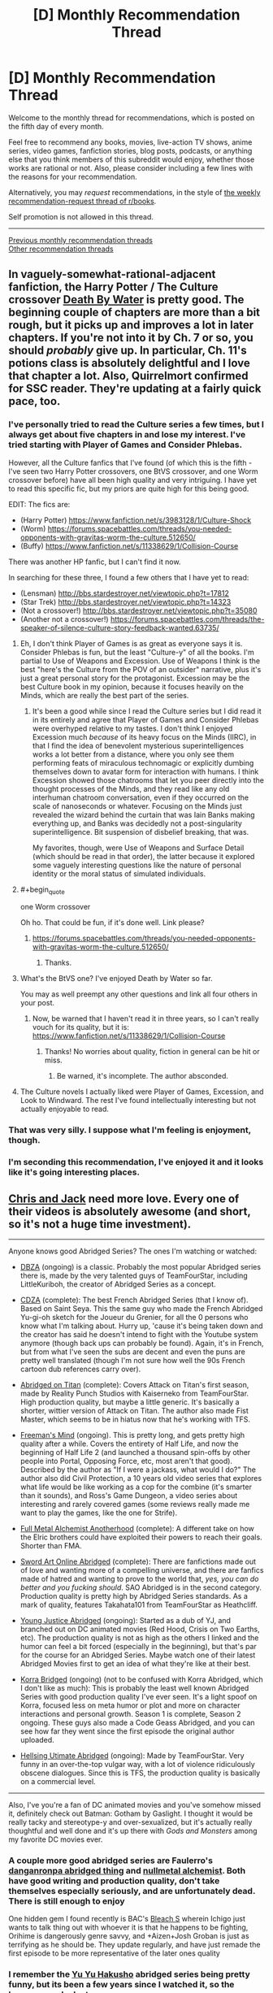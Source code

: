 #+TITLE: [D] Monthly Recommendation Thread

* [D] Monthly Recommendation Thread
:PROPERTIES:
:Author: AutoModerator
:Score: 36
:DateUnix: 1517843229.0
:END:
Welcome to the monthly thread for recommendations, which is posted on the fifth day of every month.

Feel free to recommend any books, movies, live-action TV shows, anime series, video games, fanfiction stories, blog posts, podcasts, or anything else that you think members of this subreddit would enjoy, whether those works are rational or not. Also, please consider including a few lines with the reasons for your recommendation.

Alternatively, you may /request/ recommendations, in the style of [[http://np.reddit.com/r/books/comments/6rjai2][the weekly recommendation-request thread of r/books]].

Self promotion is not allowed in this thread.

--------------

[[http://www.reddit.com/r/rational/wiki/monthlyrecommendation][Previous monthly recommendation threads]]\\
[[http://pastebin.com/SbME9sXy][Other recommendation threads]]


** In vaguely-somewhat-rational-adjacent fanfiction, the Harry Potter / The Culture crossover [[https://forums.sufficientvelocity.com/threads/death-by-water-harry-potter-the-culture.44788/][Death By Water]] is pretty good. The beginning couple of chapters are more than a bit rough, but it picks up and improves a lot in later chapters. If you're not into it by Ch. 7 or so, you should /probably/ give up. In particular, Ch. 11's potions class is absolutely delightful and I love that chapter a lot. Also, Quirrelmort confirmed for SSC reader. They're updating at a fairly quick pace, too.
:PROPERTIES:
:Author: Escapement
:Score: 18
:DateUnix: 1517844317.0
:END:

*** I've personally tried to read the Culture series a few times, but I always get about five chapters in and lose my interest. I've tried starting with Player of Games and Consider Phlebas.

However, all the Culture fanfics that I've found (of which this is the fifth - I've seen two Harry Potter crossovers, one BtVS crossover, and one Worm crossover before) have all been high quality and very intriguing. I have yet to read this specific fic, but my priors are quite high for this being good.

EDIT: The fics are:

- (Harry Potter) [[https://www.fanfiction.net/s/3983128/1/Culture-Shock]]
- (Worm) [[https://forums.spacebattles.com/threads/you-needed-opponents-with-gravitas-worm-the-culture.512650/]]
- (Buffy) [[https://www.fanfiction.net/s/11338629/1/Collision-Course]]

There was another HP fanfic, but I can't find it now.

In searching for these three, I found a few others that I have yet to read:

- (Lensman) [[http://bbs.stardestroyer.net/viewtopic.php?t=17812]]
- (Star Trek) [[http://bbs.stardestroyer.net/viewtopic.php?t=14323]]
- (Not a crossover!) [[http://bbs.stardestroyer.net/viewtopic.php?t=35080]]
- (Another not a crossover!) [[https://forums.spacebattles.com/threads/the-speaker-of-silence-culture-story-feedback-wanted.63735/]]
:PROPERTIES:
:Author: gbear605
:Score: 6
:DateUnix: 1517844733.0
:END:

**** Eh, I don't think Player of Games is as great as everyone says it is. Consider Phlebas is fun, but the least "Culture-y" of all the books. I'm partial to Use of Weapons and Excession. Use of Weapons I think is the best "here's the Culture from the POV of an outsider" narrative, plus it's just a great personal story for the protagonist. Excession may be the best Culture book in my opinion, because it focuses heavily on the Minds, which are really the best part of the series.
:PROPERTIES:
:Author: Zyphane
:Score: 8
:DateUnix: 1517846000.0
:END:

***** It's been a good while since I read the Culture series but I did read it in its entirely and agree that Player of Games and Consider Phlebas were overhyped relative to my tastes. I don't think I enjoyed Excession much /because/ of its heavy focus on the Minds (IIRC), in that I find the idea of benevolent mysterious superintelligences works a lot better from a distance, where you only see them performing feats of miraculous technomagic or explicitly dumbing themselves down to avatar form for interaction with humans. I think Excession showed those chatrooms that let you peer directly into the thought processes of the Minds, and they read like any old interhuman chatroom conversation, even if they occurred on the scale of nanoseconds or whatever. Focusing on the Minds just revealed the wizard behind the curtain that was Iain Banks making everything up, and Banks was decidedly not a post-singularity superintelligence. Bit suspension of disbelief breaking, that was.

My favorites, though, were Use of Weapons and Surface Detail (which should be read in that order), the latter because it explored some vaguely interesting questions like the nature of personal identity or the moral status of simulated individuals.
:PROPERTIES:
:Author: phylogenik
:Score: 6
:DateUnix: 1517849486.0
:END:


**** #+begin_quote
  one Worm crossover
#+end_quote

Oh ho. That could be fun, if it's done well. Link please?
:PROPERTIES:
:Author: CapnQwerty
:Score: 1
:DateUnix: 1517892352.0
:END:

***** [[https://forums.spacebattles.com/threads/you-needed-opponents-with-gravitas-worm-the-culture.512650/]]
:PROPERTIES:
:Author: gbear605
:Score: 2
:DateUnix: 1517898206.0
:END:

****** Thanks.
:PROPERTIES:
:Author: CapnQwerty
:Score: 1
:DateUnix: 1517975401.0
:END:


**** What's the BtVS one? I've enjoyed Death by Water so far.

You may as well preempt any other questions and link all four others in your post.
:PROPERTIES:
:Score: 1
:DateUnix: 1518000904.0
:END:

***** Now, be warned that I haven't read it in three years, so I can't really vouch for its quality, but it is: [[https://www.fanfiction.net/s/11338629/1/Collision-Course]]
:PROPERTIES:
:Author: gbear605
:Score: 1
:DateUnix: 1518013072.0
:END:

****** Thanks! No worries about quality, fiction in general can be hit or miss.
:PROPERTIES:
:Score: 1
:DateUnix: 1518060726.0
:END:

******* Be warned, it's incomplete. The author absconded.
:PROPERTIES:
:Author: _immute_
:Score: 2
:DateUnix: 1518153976.0
:END:


**** The Culture novels I actually liked were Player of Games, Excession, and Look to Windward. The rest I've found intellectually interesting but not actually enjoyable to read.
:PROPERTIES:
:Author: VorpalAuroch
:Score: 1
:DateUnix: 1518115122.0
:END:


*** That was very silly. I suppose what I'm feeling is enjoyment, though.
:PROPERTIES:
:Author: Aretii
:Score: 2
:DateUnix: 1517853233.0
:END:


*** I'm seconding this recommendation, I've enjoyed it and it looks like it's going interesting places.
:PROPERTIES:
:Author: vash3r
:Score: 1
:DateUnix: 1517857635.0
:END:


** [[https://www.youtube.com/watch?v=-RxFgJkA2ko][Chris and Jack]] need more love. Every one of their videos is absolutely awesome (and short, so it's not a huge time investment).

--------------

Anyone knows good Abridged Series? The ones I'm watching or watched:

- [[https://www.youtube.com/watch?v=2nYozPLpJRE&list=PL6EC7B047181AD013][DBZA]] (ongoing) is a classic. Probably the most popular Abridged series there is, made by the very talented guys of TeamFourStar, including LittleKuriboh, the creator of Abridged Series as a concept.

- [[https://www.youtube.com/watch?v=aQ0yOmtl96A&list=PLE8663CF9B6EA072E&index=1][CDZA]] (complete): The best French Abridged Series (that I know of). Based on Saint Seya. This the same guy who made the French Abridged Yu-gi-oh sketch for the Joueur du Grenier, for all the 0 persons who know what I'm talking about. Hurry up, 'cause it's being taken down and the creator has said he doesn't intend to fight with the Youtube system anymore (though back ups can probably be found). Again, it's in French, but from what I've seen the subs are decent and even the puns are pretty well translated (though I'm not sure how well the 90s French cartoon dub references carry over).

- [[https://www.youtube.com/watch?v=vKHHqIF-yM4&list=PLqRvzulx5xsqvS7obEPGhsXJ2VwLWOX9A][Abridged on Titan]] (complete): Covers Attack on Titan's first season, made by Reality Punch Studios with Kaiserneko from TeamFourStar. High production quality, but maybe a little generic. It's basically a shorter, wittier version of Attack on Titan. The author also made Fist Master, which seems to be in hiatus now that he's working with TFS.

- [[https://www.youtube.com/watch?v=5SQhfkpX9bc&list=PL6PNZBb6b9LvDWpI-5CPYUxG1Rnm-vr9V][Freeman's Mind]] (ongoing). This is pretty long, and gets pretty high quality after a while. Covers the entirety of Half Life, and now the beginning of Half Life 2 (and launched a thousand spin-offs by other people into Portal, Opposing Force, etc, most aren't that good). Described by the author as "If I were a jackass, what would I do?" The author also did Civil Protection, a 10 years old video series that explores what life would be like working as a cop for the combine (it's smarter than it sounds), and Ross's Game Dungeon, a video series about interesting and rarely covered games (some reviews really made me want to play the games, like the one for Strife).

- [[https://www.youtube.com/watch?v=KTKzdPCyZ9c][Full Metal Alchemist Anotherhood]] (complete): A different take on how the Elric brothers could have exploited their powers to reach their goals. Shorter than FMA.

- [[https://www.youtube.com/watch?v=V6kJKxvbgZ0&index=1&list=PLuAOJfsMefuej06Q3n4QrSSC7qYjQ-FlU][Sword Art Online Abridged]] (complete): There are fanfictions made out of love and wanting more of a compelling universe, and there are fanfics made of hatred and wanting to prove to the world that, /yes, you can do better and you fucking should/. SAO Abridged is in the second category. Production quality is pretty high by Abridged Series standards. As a mark of quality, features Takahata101 from TeamFourStar as Heathcliff.

- [[https://www.youtube.com/watch?v=OZrqs5c9tNA&list=PLFEE5FB7BF31B8FF7][Young Justice Abridged]] (ongoing): Started as a dub of YJ, and branched out on DC animated movies (Red Hood, Crisis on Two Earths, etc). The production quality is not as high as the others I linked and the humor can feel a bit forced (especially in the beginning), but that's par for the course for an Abridged Series. Maybe watch one of their latest Abridged Movies first to get an idea of what they're like at their best.

- [[https://www.youtube.com/watch?v=u9yy7WxzLgQ&list=PLKC7HY2CHv4uh1TUUFe03F9_Roa9TgQ5q][Korra Bridged]] (ongoing) (not to be confused with Korra Abridged, which I don't like as much): This is probably the least well known Abridged Series with good production quality I've ever seen. It's a light spoof on Korra, focused less on meta humor or plot and more on character interactions and personal growth. Season 1 is complete, Season 2 ongoing. These guys also made a Code Geass Abridged, and you can see how far they went since the first episode the original author uploaded.

- [[https://www.youtube.com/watch?v=TgnIjJexut4%C3%A0][Hellsing Utimate Abridged]] (ongoing): Made by TeamFourStar. Very funny in an over-the-top vulgar way, with a lot of violence ridiculously obscene dialogues. Since this is TFS, the production quality is basically on a commercial level.

--------------

Also, I've you're a fan of DC animated movies and you've somehow missed it, definitely check out Batman: Gotham by Gaslight. I thought it would be really tacky and stereotype-y and over-sexualized, but it's actually really thoughtful and well done and it's up there with /Gods and Monsters/ among my favorite DC movies ever.
:PROPERTIES:
:Author: CouteauBleu
:Score: 15
:DateUnix: 1517865252.0
:END:

*** A couple more good abridged series are Faulerro's [[https://www.youtube.com/playlist?list=PLZ2qHjL_gVN577A6Qam2V1-RghVuB8zfy][danganronpa abridged thing]] and [[https://www.youtube.com/playlist?list=PLS_eWXHBYXhOWIvE3vLNauKLvpyDgzqJ9][nullmetal alchemist]]. Both have good writing and production quality, don't take themselves especially seriously, and are unfortunately dead. There is still enough to enjoy

One hidden gem I found recently is BAC's [[https://www.youtube.com/playlist?list=PL853Lf5HtEQwn7VaHPrxl2efFbSuBYVLk][Bleach S]] wherein Ichigo just wants to talk thing out with whoever it is that he happens to be fighting, Orihime is dangerously genre savvy, and +Aizen+Josh Groban is just as terrifying as he should be. They update regularly, and have just remade the first episode to be more representative of the later ones quality
:PROPERTIES:
:Author: Igigigif
:Score: 4
:DateUnix: 1517868881.0
:END:


*** I remember the [[https://www.youtube.com/watch?v=lXPp5_X3LNM&list=PL48C62BDA38FF2F04][Yu Yu Hakusho]] abridged series being pretty funny, but its been a few years since I watched it, so the humour may be lost on me now.
:PROPERTIES:
:Author: Zaadaad
:Score: 1
:DateUnix: 1517908008.0
:END:


*** Chris and Jack are awesome! Thanks for sharing!
:PROPERTIES:
:Author: owenshen24
:Score: 1
:DateUnix: 1517930422.0
:END:


*** Whoa, Freeman's mind is still running?! I remember watching that years ago. I'd definitely recommend it from what I've seen
:PROPERTIES:
:Author: gyrovagueGeist
:Score: 1
:DateUnix: 1517977556.0
:END:

**** Yup. Season 1 is finished too.
:PROPERTIES:
:Author: CouteauBleu
:Score: 1
:DateUnix: 1518047623.0
:END:


*** I wholeheartedly recommend [[https://www.youtube.com/watch?v=GDr8HZvJ_30][Kotoura-san Abridged]]. The show it is based on, Kotoura-san, is about a girl whose parents abandoned her because she has mind-reading powers... so there is a lot of trauma and depression to deal with. The abridged series also has all of that while somehow being hilarious.

[[https://en.wikipedia.org/wiki/Teen_Titans_Go!_(TV_series][Teen Titans Go]]) might be considered an abridged series, maybe? It has new animation, rather than dubbing over something, but it takes the characters and world from the Teen Titans show and plays it for laughs.

[[https://www.youtube.com/watch?v=EDWp9IC1ZxI&list=PL8cGaJKvM_-5lkA0h_cwWxYrC-fc27apd][My Little Pony: Friendship is Witchcraft]]. In which Fluttershy has a cult, Applejack has trauma from the war, Rarity makes giant hats, Rainbowdash has poor eyesight, Pinkie bakes a portal, Twilight wants to become a Princess by any means necessary, everypony hates Spike and somepony is a robot.

And if you need more I suppose you could also watch [[https://www.youtube.com/watch?v=-32NGYLqwAQ&list=PLTagxffHmpfT765IfQj68dMmfFs3W7s1f][Yu-Gi-Oh Abridged]].
:PROPERTIES:
:Author: neondragonfire
:Score: 1
:DateUnix: 1518001890.0
:END:

**** Videos linked by [[/u/neondragonfire]]:

| Title                                                                                                                                                               | Channel        | Published  | Duration | Likes         | Total Views |
|---------------------------------------------------------------------------------------------------------------------------------------------------------------------+----------------+------------+----------+---------------+-------------|
| [[https://youtube.com/watch?v=GDr8HZvJ_30][Kotoura-san Abridged Episode 01]]                                                                                        | Scourgemaster  | 2013-05-12 | 0:09:58  | 5,959+ (97%)  | 344,208     |
| [[https://youtube.com/watch?v=EDWp9IC1ZxI&list=PL8cGaJKvM_-5lkA0h_cwWxYrC-fc27apd][Friendship is Witchcraft | Episode 1 | The Perfect Swarm | (by Sherclop Pones)]] | AstrumSpark    | 2013-07-01 | 0:13:52  | 13,391+ (90%) | 2,307,548   |
| [[https://youtube.com/watch?v=-32NGYLqwAQ&list=PLTagxffHmpfT765IfQj68dMmfFs3W7s1f][YGOTAS Episode 1 - Pilot - LittleKuriboh]]                                       | Little Kuriboh | 2009-04-29 | 0:03:56  | 38,822+ (97%) | 7,139,422   |

--------------

[[https://np.reddit.com/r/youtubot/wiki/index][^{Info}]] ^{|} [[https://np.reddit.com/message/compose/?to=_youtubot_&subject=delete%20comment&message=dtvdkf0%0A%0AReason%3A%20%2A%2Aplease+help+us+improve%2A%2A][^{/u/neondragonfire} ^{can} ^{delete}]] ^{|} ^{v2.0.0}
:PROPERTIES:
:Author: _youtubot_
:Score: 1
:DateUnix: 1518002144.0
:END:


** (Should probably make this a proper top level post, but feeling lazy)

I recommend [[http://archiveofourown.org/works/8341348?view_full_work=true][Almost Nowhere]], an original web-serial by [[/u/nostalgebraist][u/nostalgebraist]] whom we know and love for [[http://archiveofourown.org/works/3659997/chapters/8088522][The Northern Caves]]. There was a year-long gap in updates, but the author finally starting updating it weekly once again. If you dropped the story because of the horrible update schedule, you could give it a second try now.

What's it like? It looks like it's going to be hard sci-fi, but it's one of those stories where there's a ton of weird stuff going on and it's all told out of order, from the povs of several not entirely reliable, uncomprehending narrators, so just keeping up with the plot and figuring out what's going on is almost like a puzzle.

Also, it seems to feature aliens who are disgusted with humanity for reasons that can only be expressed via differential geometry... or at least I think that it does.

If all of this sounds appealing to you, you will probably enjoy almost all of /Almost Nowhere/, except maybe for some measure zero subset of it.
:PROPERTIES:
:Author: Tasty_Y
:Score: 10
:DateUnix: 1517847458.0
:END:

*** I'd never hears of The Northern Caves before this point, so I went ahead and read it today during my 5 hours of travel. Having finished it, I have only one thing to say.

What the */frack?!/*
:PROPERTIES:
:Author: ViceroyChobani
:Score: 10
:DateUnix: 1517872639.0
:END:

**** Nostalgebraist's other long-form story, Floornight, is also good and mind-bending.
:PROPERTIES:
:Author: Escapement
:Score: 4
:DateUnix: 1517875467.0
:END:


**** Mundum could be seen as metaphora of rationalistic misticysm, that is misticism devoid of anything supernatural and refined to purely /natural/ moral-motivational framework. Many of people who do mathematics are well familiar with feeling: the truth expect to be brought forth .
:PROPERTIES:
:Author: serge_cell
:Score: 2
:DateUnix: 1517997629.0
:END:

***** Just read it, and IMO Mundum is clearly some sort of Lovecraftian entity.
:PROPERTIES:
:Author: RiOrius
:Score: 2
:DateUnix: 1518049551.0
:END:

****** Nah, it's just the homestuck fandom.
:PROPERTIES:
:Author: traverseda
:Score: 3
:DateUnix: 1518120942.0
:END:


** I'm recommending... a Pewdiepie video.

[[https://www.youtube.com/watch?v=oZ_qiYc133U]]

He reviewed five books that he read in January: /Consider Phlebas/ by Ian M. Banks, /Brave New World/ by Aldous Huxley, /Fahrenheit 451/ by Ray Bradbury (spoiler: he didn't particularly care for that one), /the Picture of Dorian Gray/ by Oscar Wilde, /Children of Time/ by Adrian Tchaikovsky, and /12 Rules for Life/ by Jordan B. Peterson. At the end he says that this month he's reading /Beyond Good and Evil/ by Friedrich Nietzsche and /Life 3.0/ by Max Tegmark. I'll be pretty interested to see /that/ video.

It was interesting to listen to him talk about books. Very different from his typical videos.

Another recommendation, the most recent book I've read is [[https://ia801401.us.archive.org/32/items/thirdclassatmiss00braz/thirdclassatmiss00braz.pdf][/the Third Class at Miss Kaye's/]] by Angela Brazil, it's a children's book written in 1908 about an 11-year-old girl who gets sent off to boarding school because her parents think she's too spoiled because she would rather read than interact socially with other children, so it's basically cotton candy, very fluffy and light reading, which is nice sometimes. It's completely non-rational, but you might enjoy it.
:PROPERTIES:
:Author: ElizabethRobinThales
:Score: 11
:DateUnix: 1517894538.0
:END:


** I always eagerly await this thread but haven't contributed before, so here are some recommendations you guys might enjoy:

(A Song of Ice and Fire / Game of Thrones top-quality fanfictions)

[[https://forums.spacebattles.com/threads/purple-days-asoiaf-joffrey-timeloop-au.450894/reader][Purple Days]]: awesome Joffrey Baratheon time-loop. Yeah, no kidding. The world-building, character development and existential dread in this one are unbelievable, and it pays off big time towards the latest chapters. Still in-progress, with irregular but fairly reliable updates.

[[https://www.alternatehistory.com/forum/threads/summer-crowns-au.425453/][Summer Crowns]]: Robert Baratheon gives up on the Iron Throne to chase after Rhaegar Targaryen, who fled to Essos after losing the war. He is followed by Eddard Stark, Jaime Lannister and the Blackfish among others. Quickly turns into the legendary tale of the Dragonhunt and the newly-formed Kingdom of Summer's war against slavery. Note: in-progress and requires an AH.com account to read, but is updated regularly.

[[https://www.alternatehistory.com/forum/threads/rhaegar-the-great-or-how-i-learned-to-stop-worrying-and-embrace-the-suck.396456/][Rhaegar the Great; or, How I Learned to Stop Worrying and Embrace the Suck]]: Engrossing and very well-written Rhaegar self-insert. Shakespeare plays get adapted to Westeros, and plot ensues.. Note: also on AH.com, complete with a sequel in-progress.

(Other fiction)

[[http://daystareld.com/guardian-1/][Guardian]]: by the author of Pokemon: Origin of Species, this new original story seems really promising. Only two chapters out yet though!
:PROPERTIES:
:Author: Golden_Magician
:Score: 10
:DateUnix: 1517914678.0
:END:

*** really enjoying purple days <3
:PROPERTIES:
:Author: josephwdye
:Score: 5
:DateUnix: 1518013453.0
:END:


*** wanted to read some good GoT fanfics for ages. Thanks.
:PROPERTIES:
:Author: hoja_nasredin
:Score: 2
:DateUnix: 1517921049.0
:END:


*** just finished Purple Days. Nice. Liked the worldbuilding and exploration of other places of the setting.

Disliked the shipping. Persona dislikes towards Sansa and an adoration for Margaery.
:PROPERTIES:
:Author: hoja_nasredin
:Score: 2
:DateUnix: 1518189964.0
:END:


** [[http://tvtropes.org/pmwiki/pmwiki.php/Manga/PopTeamEpic][Pop Team Epic]] may be the weirdest anime I have ever seen, and that alone makes it worth checking out. It started off as a 4-koma strip, then became an internet meme, and now has become a show about meta-humor and pop culture references that gives the same sensation as reading dumb memes while actively producing more memes.

Every episode I've seen so far has been a parade of absurdist scenes that parody animation, video games, Japanese television, and itself with no overarching thematic elements. At the halfway point, they roll the credits and then episode repeats from the beginning with different voice actors and /some/ dialogue changed.

I can't definitively say I like the show since it has none of the elements I usually want from comedy shows, but even when I didn't laugh I still /got/ the joke. I weirdly respect it for how it trolls the audience by violating its “premise”, makes you cringe with awkward direction, and never comes across as badly made even when poor production values are the joke.

The show is still airing week-by-week, but I honestly think that's the best way to consume this show, binging it would cause [[https://en.wikipedia.org/wiki/Kuso][kuso]] burnout. There's only so much “WTF was that?” a person can handle in one sitting. I personally recommend the dub since bizarre line delivery is a common joke and, for me, that didn't come across with subtitles.
:PROPERTIES:
:Author: trekie140
:Score: 10
:DateUnix: 1517855544.0
:END:

*** I've been keeping up with that, and I don't know why. I can't even say I like Anime as a medium.

Recommending it, though... let me provide a second opinion on the show by saying that I wanted to both up- and downvote your suggestion at the same time. Sadly, that's not possible, so I upvoted.
:PROPERTIES:
:Author: vi_fi
:Score: 6
:DateUnix: 1517862526.0
:END:

**** I completely agree with you. This show just *is*. I don't know why I enjoy it, but the fact that it can make me feel that way without being annoying or frustrating is something that has never happened to me before so apparently it's doing something right and it's /certainly/ unique.
:PROPERTIES:
:Author: trekie140
:Score: 3
:DateUnix: 1517862916.0
:END:

***** I think a big factor is the 10 minute runtime. It's impossible to grow tired of something you only watch for 10 minutes once a week.
:PROPERTIES:
:Author: Makin-
:Score: 2
:DateUnix: 1517938019.0
:END:

****** Agreed, though I think you actually should watch the second half. I think seeing the scenes again with different voices is what instills them into your mind as memes, plus there are a /few/ differences like the bit in French having subtitles and the live action actors having different dialogue.
:PROPERTIES:
:Author: trekie140
:Score: 1
:DateUnix: 1517941662.0
:END:


*** I just binged five episodes of it. I'm feeling like a victim of [[http://www.scp-wiki.net/scp-3999][SCP-3999]] would feel, I think. It's fascinating.

[[http://tvtropes.org/pmwiki/pmwiki.php/Main/WildMassGuessing][WMG]] ahead, beware:

Pipimi and Popuko are eldritch abominations similar to SCP-3999. They're nearly-omnipotent entities of pure chaos that take joy in infecting worlds of fictional stories and turning them to random, unordered directions, making their inhabitants into toys for their alien amusement. /Sometimes/ there appear hints of a prolonged narrative, because "order" is a subset of "chaos", but they're always just as quickly swept away. The entire show is taking place in a desecrated carcass of /Hoshiiro Girldrop/, the first anime Pipimi and Popuko infected: that's what first episode's beginning was about, and why the next episode previews are consistently from it (of course, this "consistency" is just a sneer of Pipimi and Popuko at our pathetic attempts to find order in chaos).

(I'm sorry, I'm just really into cosmic horror.)
:PROPERTIES:
:Author: Noumero
:Score: 4
:DateUnix: 1517874731.0
:END:

**** As far as in-universe explanations go, it's as good as we'll probably ever get. Hoshiiro Girldrop is actually a reference to/reimagining of a joke from the original comic strip, where the author tricked his fans into thinking he was working on an actual rom com manga and kept it going for multiple chapters until the utterly nonsensical reveal of Pop Team Epic.
:PROPERTIES:
:Author: trekie140
:Score: 3
:DateUnix: 1517876268.0
:END:


** While I'm not a huge fan of ASoIaF (I read the first three books then stopped because the pacing was bad and I wasn't invested in any of the characters), I like that that type of setting - dark, brutal fantasy with low magic - has become more popular. Has anyone else read The Left Hand of God trilogy, Son of the Morning, or The Broken Empire trilogy? There's also Joe Abercrombie's stuff but I'm only just getting started on that.

Some of it reminds me of the Drenai setting by David Gemmell, which is obviously somewhat older (also where my username is from), but that tends to have a little more heroics.

There're quite a few rational and rational-adjacent stories that are very similar - Practical Guide to Evil and Worm are both close enough in some way that I feel like they form a cohesive group, although I'm not sure what to call it.

If anyone has other recommendations in the same direction, I'd be quite appreciative. Also, if you enjoyed any of the books or series I mentioned and want to talk about which others are similar or are likely to also interest you, I'm more than happy to chat about it.
:PROPERTIES:
:Author: waylandertheslayer
:Score: 4
:DateUnix: 1517860057.0
:END:

*** #+begin_quote
  If anyone has other recommendations in the same direction, I'd be quite appreciative.
#+end_quote

It's not quite low magic, but if you enjoy brutal and realistic dark fantasy you might appreciate Glen Cook's Black Company series.
:PROPERTIES:
:Author: akaatnene
:Score: 7
:DateUnix: 1517863851.0
:END:


*** I'd recommend The Black Company by Glen Cook ([[https://en.wikipedia.org/wiki/The_Black_Company][wiki]]) ([[http://tvtropes.org/pmwiki/pmwiki.php/Literature/TheBlackCompany][TVT]]). It follows the events of the eponymous mercenary company in a medieval fantasy setting as they're employed by the archetypical evil empire whose original conquerer had been usurped by his wife.

Personally I enjoyed the books, both for their grey-in-gray setting and the characterisation and their worldbuilding. The series is finished, I think, with the novels now available in the form of three omnibus editions: The Books of the North, The Books of the South, The Books of the Glittering Stone.

The magic system isn't so much as explained as present, with the wizards and witches being the curious opposite of the archetypical glass cannon. The more powerful a wizard is, the harder they are to kill and the longer they live. It's not clear if that is due to their efforts of their talents, but it remains true.
:PROPERTIES:
:Author: Laborbuch
:Score: 5
:DateUnix: 1517904473.0
:END:

**** I wanted to read it but too many novels are involved. Do you think reading just the first book would give me a good glimpse into the setting?
:PROPERTIES:
:Author: hoja_nasredin
:Score: 1
:DateUnix: 1517920922.0
:END:

***** If you mean /Shadows Linger/, the first book of the first omnibus, then... well, it depends on your relationship with plot threads left hanging. The omnibuses are well-selected in that they are, more or less, all containing the same arc. The first collection deals with the Black Company in the employ of Lady, wife and rule of the late Dominator, who conquered the empire she resides over in the first place. Their task is to ferret out and engage against revolutionaries rising up against the empire. The whole arc culminates in the third book of the omnibus, naturally, and the company leaves the employ and instead starts their search for Khatovar, their original employer hundreds of years ago. The major PoV character is Croaker, company physician and annalist, and we're supposedly reading the annals of the company.

This leads into the next major arc, which takes place in the equivalent of South Asia (particularly India) in contrast to the previously European mold of the setting. They are employed by various powers there, taking part in revolutions and counter-revolutions that, in some aspect, draw parallels to occupying and policing foreign countries by outside invaders, which the company effectively /is/. The PoV changes here, as the annals are kept by different people. Of note is the portrayal of the wrong part of a siege, and seeing how the characters cope with deceasing stocks of food and water.

During this they do get hints as to Khatovar, and saying too much here would be spoiling the book, in case you do decide to read it.

So in brief, yes, the first book will give you a good overview of the setting, but for completeness' sake I'd advise reading the whole omnibus. Plus, I gather the single books will by now be hard to come by.

To add to that, since the PoV is almost always the annalist of the company, they're privy to many, but not all conversations. They're an officer in rank, certainly, and as such take part in planning and such, but not always for fear of the annals falling into enemy hands. Which means plans at times do come as a surprise to the annalist. Croaker in particular complains about this a lot.
:PROPERTIES:
:Author: Laborbuch
:Score: 4
:DateUnix: 1517927445.0
:END:


***** To clarify, the books have been republished in the form of /four/ omnibus editions:

- [[https://www.amazon.com/Chronicles-Black-Company-Glen-Cook/dp/0765319233][The Chronicles of the Black Company]]
- [[https://www.amazon.com/Books-South-Company-Shadow-Dreams/dp/0765320665][The Books of the South]]
- [[https://www.amazon.com/Return-Black-Company-Chronicles/dp/0765324008][The Return of the Black Company]]
- [[https://www.amazon.com/Many-Deaths-Black-Company-Chronicles/dp/0765324016][The Many Deaths of the Black Company]]

By today's fantasy standards, this is a four book series, even if it is divided into ten shorter novels.
:PROPERTIES:
:Author: ben_oni
:Score: 3
:DateUnix: 1517945424.0
:END:


*** Grim dark is the term that's been coined for that fantasy sub genre. Before I discovered rational fiction it was the majority of what I read. Joe Abercrombie's works were probably my favourites - if you're just on his first novel, the trilogy is more than it initially seems - but R Scott Bakkers ‘Second Apocalypse' series was great and Matthew Stovers Caine series is another I would highly recommend.
:PROPERTIES:
:Author: sparkc
:Score: 4
:DateUnix: 1517871258.0
:END:

**** I don't mean grimdark, exactly. A lot of what qualifies as grimdark (Warhammer 40k, for example) wouldn't quite fit in with the sort of story I mean.

I think the unifying thread is that the story isn't about whether the protagonist succeeds or not - it's about the price he/she pays to win. Waylander 1 & 2 are good examples of this; on a meta level, Waylander effectively has a 'kill whoever my target is' power, but the story isn't about that.

It's the same for Half A King, the one Joe Abercrombie book I've finished so far. Yarvi always lives, but he often pays a heavy price, or his allies pay it. In a way, a lot of these books have the same protagonist in different bodies and with different names.

The one exception is Son of the Morning, which doesn't really have a single protagonist. It's more like Unsong in terms of the setting, but without the humour.
:PROPERTIES:
:Author: waylandertheslayer
:Score: 4
:DateUnix: 1517873366.0
:END:

***** I'm not sure I could use that definition to identify a group of works. Protagonists winning but at a cost seems like a not uncommon element in a lot of well written fantasy. As best as I can determine the Matthew Stover series fits the bill.

I should clarify as well that the Joe Abercrombie trilogy and works I spoke about were his non YA works. I stopped his YA trilogy after Half a King.
:PROPERTIES:
:Author: sparkc
:Score: 3
:DateUnix: 1517879639.0
:END:

****** #+begin_quote
  Protagonists winning but at a cost seems like a not uncommon element in a lot of well written fantasy.
#+end_quote

I definitely agree with this. What's less common is for the protagonist's success to feel almost-guaranteed, but the developmental cost to him/her being the sticking point. It's in some cases almost like the issue isn't whether the character can survive a challenge, but more whether the reader will still be rooting for them afterwards, as they approach the line of 'irredeemably evil' (in the case of e.g. Jorg in the Broken Empire trilogy) or 'as corrupt as the opposition' (as in The Left Hand Of God).

It's hard to describe what exactly I mean, especially in written form. The sort of conceptual cluster of stories I'm trying vaguely to gesture at isn't necessarily all that coherent in a lot of ways, but I still feel like there's an underlying thread that binds them together.
:PROPERTIES:
:Author: waylandertheslayer
:Score: 4
:DateUnix: 1517923407.0
:END:


** I fear I may have recommended this before already, but in case I did not: Robert J. Sawyer's /Quintaglio/ Trilogy, with the first volume being /Far-Seer/. If I had to give a five second pitch, it'd be: The copernican revolution on a world inhabited by dinosaurs.

I forgot which kind exactly, but they're raptor-like, carnivorous, and very peculiar. For one, their hunting instinct is triggered by blood, pheromones, and violation of personal space. Their culture has many rituals and rules that govern and make allowances to this territoriality, which then feeds into and is picked up by their religious dogmas and such. It's all very interesting, in my opinion.
:PROPERTIES:
:Author: Laborbuch
:Score: 3
:DateUnix: 1517849883.0
:END:

*** Huh... I read Far-Seer a few years ago and liked it, but never knew that it was part of a trilogy. Guess I'll go check out the other books.
:PROPERTIES:
:Author: vash3r
:Score: 1
:DateUnix: 1517857865.0
:END:


** Definitely recommend [[http://store.steampowered.com/app/504230/Celeste/][Celeste]]. Charming characters, a fairly challenging platformer, and gorgeous music.
:PROPERTIES:
:Author: Cariyaga
:Score: 3
:DateUnix: 1517911900.0
:END:


** Have some manga:

[[https://mangarock.com/manga/mrs-serie-100099632][Kusuriya no Hitorigoto]]

#+begin_quote
  In the imperial court, a young woman is put into servitude, Maomao. The tale is just beginning for the woman doctor/pharmacist from the red-light district, as rumors circulate about the emperor's children's lives being short-lived. Her curious nature and thirst for knowledge pushes her to action. To satisfy her curiosity, this young doctor/pharmacist will investigate the origin! What is shifting in the imperial court..!?
#+end_quote

[[http://mangakakalot.com/manga/goblin_slayer][Goblin Slayer]]

#+begin_quote
  A young priestess has formed her first adventuring party, but almost immediately they find themselves in distress. It's the Goblin Slayer who comes to their rescue--a man who's dedicated his life to the extermination of all goblins, by any means necessary. And when rumors of his feats begin to circulate, there's no telling who might come calling next...
#+end_quote

The dude kills goblins. He is very good at it, and not through any super ability nobody else has or unrealistically superhuman skill. He does not want to fight goblins, he just really wants them dead. There are no sudden powerups to match escalating adversity, just meticious planning and preparation. At one point protagonists take out goblin camp by magically putting them all to sleep and suppressing sound propagation in the area, and just proceed to methodically stab them all.
:PROPERTIES:
:Author: eternal-potato
:Score: 5
:DateUnix: 1517855055.0
:END:

*** So I'm a chapter into reading Goblin Slayer and I just want to mention that it does not give a single fuck about censoring atrocities. Don't read if you're at work or easily disturbed.

It seems good otherwise.
:PROPERTIES:
:Author: KingMako
:Score: 5
:DateUnix: 1517891992.0
:END:

**** That threw me too; definitely noped out as soon as I got to that part on my work PC. No calls from IT yet, so I think I'm ok...

Oddly enough, having finished the rest of the available chapters later at home... the series more-or-less backs off from the over-the-top goblin rape/nudity pretty quick after the first few chapters. In one of the more recent chapters there's a scene with two women in a bath with all the tropes of mist and hair covering the sensitive areas. I wonder at the thought process... showing nudity during goblin rape is OK, but showing nudity in a bathing scene is too far? Priorities, guys...

The goblin killing is as advertised, though.
:PROPERTIES:
:Author: AurelianoTampa
:Score: 3
:DateUnix: 1518039027.0
:END:

***** I think the censorship decisions is part of focusing the story. Nudity draws attention, and the author makes it easy to pay attention to just how fucked up the setting is. The character's bodies during the bathing scene are unimportant to the plot in comparison to their words.

It might also be a reflection of the characters' perspectives.

One of the ongoing themes with the protagonist is that he doesn't care about normal things like love or adventure, instead focusing on the stuff that's relevant to his obsession---these atrocities are signs of goblins. Seeing people in those situations is also probably impossible to not notice when you've got mental scars related to it.

In the bathing scene, the two characters didn't care about their nudity, possibly causing it to not be the focus of the scene. If the story was meant exclusively to reflect the protagonist's perspective instead of theirs, then he also probably wouldn't care about their nudity.

If later the story starts caring about bathing scenes---or wondrous imagery inspiring any feelings of adventure---in proportion to character development, then that may confirm the theory.
:PROPERTIES:
:Author: KingMako
:Score: 3
:DateUnix: 1518042304.0
:END:


** Non-rational Harry Potter fanfiction I think people here would like, spurred by the Death By Water rec:

[[https://www.fanfiction.net/s/3784000/1/The-Scarlet-Pimpernel][The Scarlet Pimpernel]] is a canon-mostly-compliant story from Percy's point of view that takes place during /Deathly Hallows/. It is very cute and intensely personally relatable for the sort of broad-autism-phenotype people I think this community attracts.

[[https://archiveofourown.org/works/924488][Reclamation]] is an AU in which Tom Gaunt-nee-Riddle is the Defense Professor at Hogwarts and has been for years. It's very short, so more details would sabotage the emotional work the story does itself, but I highly recommend it.
:PROPERTIES:
:Author: Aretii
:Score: 2
:DateUnix: 1517870805.0
:END:

*** Related to #2, have you ever read the classic fanfic Stranger in an Unholy Land?
:PROPERTIES:
:Author: jaghataikhan
:Score: 2
:DateUnix: 1517893079.0
:END:

**** Tried it, but I find gritty-action-dark-fantasy HP fanfic unappealing.
:PROPERTIES:
:Author: Aretii
:Score: 3
:DateUnix: 1517898304.0
:END:

***** Ah ok - it's definitely not for everyone. The sequel (abandoned after like the first chapter or two) had the same premise as Reclamation, where a reformed Riddle took Dumbledores place as Headmaster and DADA professor after Dumbledore fell to GrindleWald in their world's timeline.
:PROPERTIES:
:Author: jaghataikhan
:Score: 1
:DateUnix: 1517926371.0
:END:


** Conventionally published hard SF novel (translated from Japanese): [[https://www.goodreads.com/book/show/31140453-orbital-cloud][Orbital Cloud by Taiyo Fujii]].

This is a technothriller set in the very near future, reminiscent of Neal Stephenson in that it builds convincing technical and scientific details into the plot and features nerdy protagonists using their expertise to achieve their goals. Definitely the kind of realistic hard SF that Stross is talking about in his [[https://www.reddit.com/r/rational/comments/7vse2i/charles_stross_on_consistency_in_worldbuilding/][recently-discussed post about worldbuilding]].

This has been out for a while, but the search engine tells me that it hasn't been mentioned in this subreddit yet.

Aside from the enjoyable SF elements, the depiction of the Japanese characters is definitely more convincing than that of the Americans who get involved later, but it's very readably translated and the characters are engaging.
:PROPERTIES:
:Author: dripgrind
:Score: 2
:DateUnix: 1518531704.0
:END:


** I recommend Code Lyoko. It's a French cartoon (although it has a very good English dub) that is available [[https://www.youtube.com/watch?v=DqBBMSS2bno&list=PL8E15wc0MoOap139fhJcf-o8xL7YY416C][on Youtube]]. It's very well done. The first season is a bit formulaic since it was written to be viewable out of order, but later seasons are much less so (especially the fourth).

The show is about a group of middle school students who discover a supercomputer that contains a virtual world called Lyoko. On the computer, they have to fight an artificial intelligence who wants to kill humanity.

It has a small but dedicated English fanbase and I think that it'll really appeal to the large majority of people on this sub.

[Also, if you want to watch it properly, you might want to start with the [[https://www.youtube.com/watch?v=msuusqraTIY&index=2&list=PL8E15wc0MoOap139fhJcf-o8xL7YY416C][first episode]] rather than the prequel]
:PROPERTIES:
:Author: gbear605
:Score: 2
:DateUnix: 1517844483.0
:END:

*** Code Lyoko was good for a children's cartoon, but it's still extremely limited by the format and target audience. There's a lot of better uses for people's time, so I'd only recommend watching this if you are really into cartoons and want something original.
:PROPERTIES:
:Author: Makin-
:Score: 5
:DateUnix: 1517849810.0
:END:

**** I second that.

As someone who absolutely loved Code Lyoko back when it was broadcast and posted about it on [[/r/rational][r/rational]] before, I have to say it hasn't aged well.

It's formulaic as hell (and even in later seasons the show just switches to different formulas), a lot of the run time is copy-pasted filler (the kids getting to the factory, then into the virtual machine), the characters are bland and archetypal (you have the funny idiot, the serious moody guy, the serious action girl, the nerd, the emotion-driven girl, and eventually the new addition who turns out to be a traitor); even the characters with agency are kind of dumb, as in even as a kid I could always figure out what was happening way before they did ("What's this? The robot they brought for their serial killer movie is missing as the same time people are starting to disappear? Ah, I'm sure it's nothing"). The NPCs are stupid and never show any agency except to create problems from the heroes; since it's a kid show, all the adults are useless; the recurring plots are pointless and annoying (rich bully girl is trying to get with the serious moody hero who very obviously isn't into her, rince and repeat for 12 episodes), etc.

The story itself is a Lost-type plot where the writers went "Okay, so we have this time-travelling video game computer of evil in an old car factory's basement. How did it get there? Secret government agency! We'll figure out the rest later". Re-watching this as an adult, it's very obvious the writers were making things up as they went and hinting to mysteries that were ultimately shallow. Also, as an aside, the "this technology was created by secret government agents" doesn't really work in French settings like it does in American ones. The DGSE just isn't as sexy as the CIA :P

(another thing that bugged me in retrospect is how lame the protagonists were for a few seasons; they basically spent episode after episode barely winning fights against the Lyoko equivalent of Goombas)

I mean, there are good things too. The 2D animation is still gorgeous (the 3D parts are very dated, but it's hardly the show's fault); there are a few cool character moments, and the sword guy and fan girl are okay. But ultimately, I think we mostly liked it because it's was the only take on "These kids are playing /inside/ the video game!!!" at the time, before the concept was explored to death in anime.
:PROPERTIES:
:Author: CouteauBleu
:Score: 10
:DateUnix: 1517855000.0
:END:


**** I wouldn't say that's entirely fair, given that I'm in the midst of rewatching it for my third time. Of course, due to the medium it does take up a relatively long amount of time, but there are some solutions to that - watching at 2x speed for instance, or watching it when watching TV or listening to a podcast is your only option, like if you're on a treadmill.
:PROPERTIES:
:Author: gbear605
:Score: 1
:DateUnix: 1517850023.0
:END:


*** oh damn. I remember watching code lyoko on polish tv. thanks for making me remember it
:PROPERTIES:
:Author: IgonnaBe3
:Score: 3
:DateUnix: 1517846660.0
:END:


*** Video linked by [[/u/gbear605]]:

| Title                                                                                                                          | Channel                        | Published  | Duration | Likes        | Total Views |
|--------------------------------------------------------------------------------------------------------------------------------+--------------------------------+------------+----------+--------------+-------------|
| [[https://youtube.com/watch?v=DqBBMSS2bno&list=PL8E15wc0MoOap139fhJcf-o8xL7YY416C][CODE LYOKO SPECIAL - 45min - Xana awakens]] | CODE LYOKO ENGLISH OFFICIAL 🇺🇸 | 2016-05-11 | 0:47:27  | 1,679+ (98%) | 204,696     |

#+begin_quote
  Part 1 00:00 Part 2 23:40
#+end_quote

--------------

[[https://np.reddit.com/r/youtubot/wiki/index][^{Info}]] ^{|} [[https://np.reddit.com/message/compose/?to=_youtubot_&subject=delete%20comment&message=dtrtpdm%0A%0AReason%3A%20%2A%2Aplease+help+us+improve%2A%2A][^{/u/gbear605} ^{can} ^{delete}]] ^{|} ^{v2.0.0}
:PROPERTIES:
:Author: _youtubot_
:Score: 1
:DateUnix: 1517844793.0
:END:


** I'm looking for a book that discussing learning magic/enchanting/spell craft. Something like how mother of learning tackles the topic would be ideal. Doesn't need to be specifically rational but would prefer to skew that direction
:PROPERTIES:
:Author: awoods187
:Score: 1
:DateUnix: 1517875290.0
:END:

*** [[https://qntm.org/ra][/Ra/]] by Sam Hughes. Beware of spoilers.
:PROPERTIES:
:Author: Noumero
:Score: 5
:DateUnix: 1518281722.0
:END:


*** I'm quite fond of Sufficiently Advanced Magic.
:PROPERTIES:
:Author: RiOrius
:Score: 4
:DateUnix: 1517909713.0
:END:

**** Yeah its good! Any other recs?
:PROPERTIES:
:Author: awoods187
:Score: 1
:DateUnix: 1517927474.0
:END:

